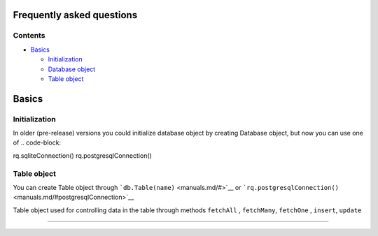 Frequently asked questions
==========================

Contents
--------

-  `Basics <./#Basics>`__

   -  `Initialization <./#Initialization>`__

   -  `Database object <./#Database%20object>`__

   -  `Table object <./#Table%20object>`__

Basics
======

Initialization
--------------

In older (pre-release) versions you could initialize database object by creating Database object,
but now you can use one of
.. code-block::

rq.sqliteConnection()
rq.postgresqlConnection()


Table object
------------

You can create Table object through
```db.Table(name)`` <manuals.md/#>`__ or
```rq.postgresqlConnection()`` <manuals.md/#postgresqlConnection>`__

Table object used for controlling data in the table through methods
``fetchAll`` , ``fetchMany``, ``fetchOne`` , ``insert``, ``update``

--------------
